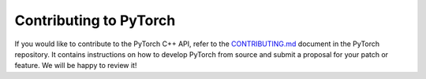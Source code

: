 Contributing to PyTorch
=======================

If you would like to contribute to the PyTorch C++ API, refer to the
`CONTRIBUTING.md
<https://github.com/pytorch/pytorch/blob/master/CONTRIBUTING.md>`_ document in
the PyTorch repository.  It contains instructions on how to develop PyTorch from source
and submit a proposal for your patch or feature. We will be happy to review it!
